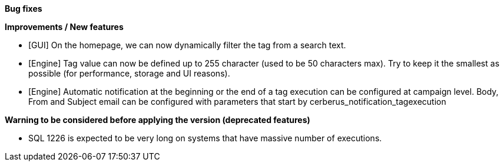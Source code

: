 *Bug fixes*
[square]

*Improvements / New features*
[square]
* [GUI] On the homepage, we can now dynamically filter the tag from a search text.
* [Engine] Tag value can now be defined up to 255 character (used to be 50 characters max). Try to keep it the smallest as possible (for performance, storage and UI reasons).
* [Engine] Automatic notification at the beginning or the end of a tag execution can be configured at campaign level. Body, From and Subject email can be configured with parameters that start by cerberus_notification_tagexecution

*Warning to be considered before applying the version (deprecated features)*
[square]
* SQL 1226 is expected to be very long on systems that have massive number of executions.
